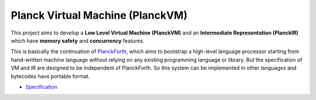 Planck Virtual Machine (PlanckVM)
=================================

This project aims to develop a **Low Level Virtual Machine (PlanckVM)** and
an **Intermediate Representation (PlanckIR)** which have **memory safety**
and **concurrency** features.

This is basically the continuation of `PlanckForth <https://github.com/nineties/planckforth>`_,
which aims to bootstrap a high-level language processor starting from hand-written machine language
without relying on any existing programming language or library.
But the specification of VM and IR are designed to be independent of PlanckForth.
So this system can be implemented in other languages and bytecodes have portable format.

- `Specification <spec/index.rst>`_
